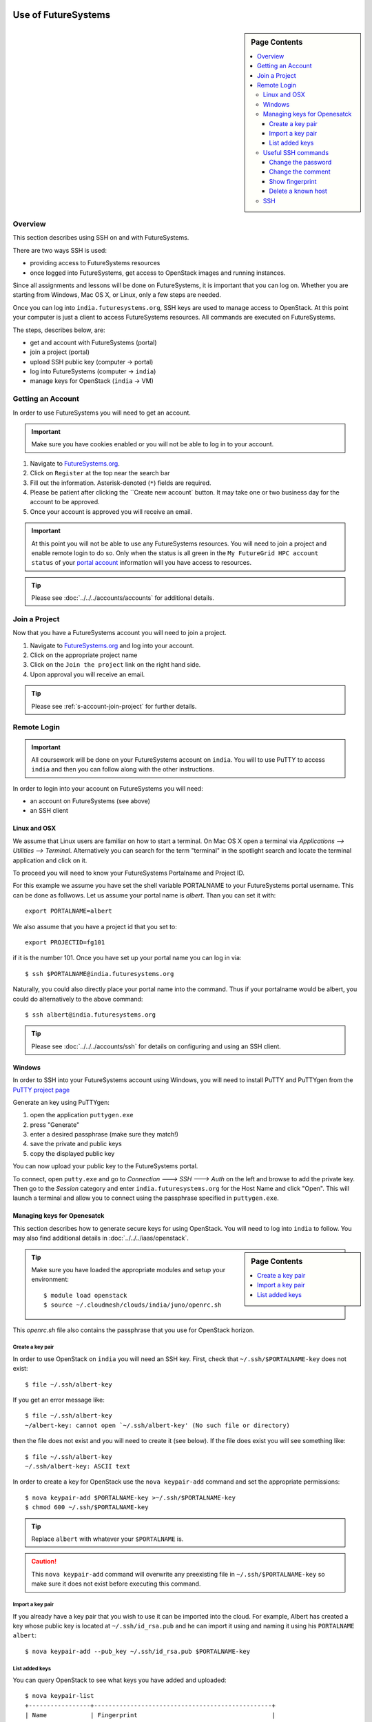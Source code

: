 Use of FutureSystems
----------------------------------------------------------------------

.. sidebar:: Page Contents

   .. contents::
      :local:


Overview
^^^^^^^^^^^^^^^^^^^^^^^^^^^^^^^^^^^^^^^^^^^^^^^^^^^^^^^^^^^^^^^^^^^^^^

This section describes using SSH on and with FutureSystems.

There are two ways SSH is used:

- providing access to FutureSystems resources
- once logged into FutureSystems, get access to OpenStack images and
  running instances.

Since all assignments and lessons will be done on FutureSystems, it is
important that you can log on. Whether you are starting from Windows,
Mac OS X, or Linux, only a few steps are needed.

Once you can log into ``india.futuresystems.org``, SSH keys are used
to manage access to OpenStack. At this point your computer is just a
client to access FutureSystems resources. All commands are executed on
FutureSystems.

The steps, describes below, are:

- get and account with FutureSystems (portal)
- join a project (portal)
- upload SSH public key (computer -> portal)
- log into FutureSystems (computer -> ``india``)
- manage keys for OpenStack (``india`` -> VM)


Getting an Account
^^^^^^^^^^^^^^^^^^^^^^^^^^^^^^^^^^^^^^^^^^^^^^^^^^^^^^^^^^^^^^^^^^^^^^

In order to use FutureSystems you will need to get an account.

.. important::

   Make sure you have cookies enabled or you will not be able to log
   in to your account.


#. Navigate to `FutureSystems.org <https://portal.futuresystems.org/>`_.
#. Click on ``Register`` at the top near the search bar
#. Fill out the information. Asterisk-denoted (``*``) fields are required.
#. Please be patient after clicking the ``Create new account` button.
   It may take one or two business day for the account to be approved.
#. Once your account is approved you will receive an email.

.. important:: At this point you will not be able to use any
   FutureSystems resources.  You will need to join a project and
   enable remote login to do so.  Only when the status is all green in
   the ``My FutureGrid HPC account status`` of your `portal account`_
   information will you have access to resources.

.. tip::
   Please see :doc:`../../../accounts/accounts` for additional details.

.. _portal account: https://portal.futuresystems.org/my/fg-account


Join a Project
^^^^^^^^^^^^^^^^^^^^^^^^^^^^^^^^^^^^^^^^^^^^^^^^^^^^^^^^^^^^^^^^^^^^^^

Now that you have a FutureSystems account you will need to join a
project.

#. Navigate to `FutureSystems.org
   <https://portal.futuresystems.org/>`_ and log into your account.
#. Click on the appropriate project name
#. Click on the ``Join the project`` link on the right hand side.
#. Upon approval you will receive an email.

.. tip::
   Please see :ref:`s-account-join-project` for further details.


Remote Login
^^^^^^^^^^^^^^^^^^^^^^^^^^^^^^^^^^^^^^^^^^^^^^^^^^^^^^^^^^^^^^^^^^^^^^

.. important::

   All coursework will be done on your FutureSystems account on
   ``india``. You will to use PuTTY to access ``india`` and then you
   can follow along with the other instructions.


In order to login into your account on FutureSystems you will need:

- an account on FutureSystems (see above)
- an SSH client


Linux and OSX
""""""""""""""""""""""""""""""""""""""""""""""""""""""""""""""""""""""

We assume that Linux users are familiar on how to start a terminal. On
Mac OS X open a terminal via `Applications --> Utilities -->
Terminal`. Alternatively you can search for the term "terminal" in the
spotlight search and locate the terminal application and click on it.

To proceed you will need to know your FutureSystems Portalname and
Project ID.

For this example we assume you have set the shell variable
PORTALNAME to your FutureSystems portal username. This can
be done as follwows. Let us assume your portal name is
`albert`. Than you can set it with::

            export PORTALNAME=albert

We also assume that you have a project id that you set to::

              export PROJECTID=fg101
 
if it is the number 101. Once you have set up your portal name you can
log in via::

  $ ssh $PORTALNAME@india.futuresystems.org

Naturally, you could also directly place your portal name into the
command. Thus if your portalname would be albert, you could do
alternatively to the above command::

  $ ssh albert@india.futuresystems.org


.. tip:: Please see :doc:`../../../accounts/ssh` for details on
   configuring and using an SSH client.


Windows
""""""""""""""""""""""""""""""""""""""""""""""""""""""""""""""""""""""

In order to SSH into your FutureSystems account using Windows, you
will need to install PuTTY and PuTTYgen from the `PuTTY project page`_

Generate an key using PuTTYgen:

#. open the application ``puttygen.exe``
#. press "Generate"
#. enter a desired passphrase (make sure they match!)
#. save the private and public keys
#. copy the displayed public key

You can now upload your public key to the FutureSystems portal.

To connect, open ``putty.exe`` and go to `Connection ---> SSH --->
Auth` on the left and browse to add the private key.  Then go to the
`Session` category and enter ``india.futuresystems.org`` for the Host
Name and click "Open".  This will launch a terminal and allow you to
connect using the passphrase specified in ``puttygen.exe``.

.. _PuTTY project page: http://www.chiark.greenend.org.uk/~sgtatham/putty/download.html
.. _PuTTY: http://www.chiark.greenend.org.uk/~sgtatham/putty/download.html


.. _openstack_manage_keys:

Managing keys for Openesatck
""""""""""""""""""""""""""""""""""""""""""""""""""""""""""""""""""""""

This section describes how to generate secure keys for using
OpenStack.
You will need to log into ``india`` to follow.
You may also find additional details in
:doc:`../../../iaas/openstack`.

.. sidebar:: Page Contents

   .. contents::
      :local:


.. tip::
   Make sure you have loaded the appropriate modules and setup your
   environment::

     $ module load openstack
     $ source ~/.cloudmesh/clouds/india/juno/openrc.sh

This `openrc.sh` file also contains the passphrase that you use for
OpenStack horizon. 
     
Create a key pair
''''''''''''''''''''''''''''''''''''''''''''''''''''''''''''''''''''''

In order to use OpenStack on ``india`` you will need an SSH key.
First, check that ``~/.ssh/$PORTALNAME-key`` does not exist::

  $ file ~/.ssh/albert-key

If you get an error message like::

  $ file ~/.ssh/albert-key
  ~/albert-key: cannot open `~/.ssh/albert-key' (No such file or directory)

then the file does not exist and you will need to create it (see below).
If the file does exist you will see something like::

  $ file ~/.ssh/albert-key
  ~/.ssh/albert-key: ASCII text

In order to create a key for OpenStack use the ``nova keypair-add``
command and set the appropriate permissions::

  $ nova keypair-add $PORTALNAME-key >~/.ssh/$PORTALNAME-key
  $ chmod 600 ~/.ssh/$PORTALNAME-key

.. tip:: Replace ``albert`` with whatever your ``$PORTALNAME`` is.

.. caution::
   This ``nova keypair-add`` command will overwrite any preexisting
   file in ``~/.ssh/$PORTALNAME-key`` so make sure it does not exist
   before executing this command.
   

Import a key pair
''''''''''''''''''''''''''''''''''''''''''''''''''''''''''''''''''''''

If you already have a key pair that you wish to use it can be
imported into the cloud.
For example, Albert has created a key whose public key is located at
``~/.ssh/id_rsa.pub`` and he can import it using and naming it
using his ``PORTALNAME`` ``albert``::

  $ nova keypair-add --pub_key ~/.ssh/id_rsa.pub $PORTALNAME-key


List added keys
''''''''''''''''''''''''''''''''''''''''''''''''''''''''''''''''''''''

You can query OpenStack to see what keys you have added and uploaded::

  $ nova keypair-list
  +-----------------+-------------------------------------------------+
  | Name            | Fingerprint                                     |
  +-----------------+-------------------------------------------------+
  | $PORTALNAME-key | ab:a6:63:82:dd:08:d3:bc:c0:21:56:4c:e2:bb:22:ac |
  +-----------------+-------------------------------------------------+

Useful SSH commands
""""""""""""""""""""""""""""""""""""""""""""""""""""""""""""""""""""""

The following is a short list of useful SSH commands.

Change the password
''''''''''''''''''''''''''''''''''''''''''''''''''''''''''''''''''''''

You can change the password for the key by using the  the ``-p`` flag.
For example::

  $ ssh-keygen -p

Change the comment
''''''''''''''''''''''''''''''''''''''''''''''''''''''''''''''''''''''

You can change the comment of an key by modifying the public key file.
For example, Ada Lovelace wishes to replace an uninformative comment
with her email address.
She would execute the following::

  $ cat ~/.ssh/id_rsa.pub
  ssh-rsa  AAAAB3N.... this is not informative
  $ nano ~/.ssh/id_rsa.pub
  $ cat ~/.ssh/id_rsa.pub
  ssh-rsa  AAAAB3N.... lovelace@gmail.com


Show fingerprint
''''''''''''''''''''''''''''''''''''''''''''''''''''''''''''''''''''''

The fingerprint of a key can be used to authenticate the validity of
the key.
For example, if Ada were to share his public key with Albert Einstein,
she would transmit the key.
Albert could then compute the fingerprint and ensure that it matches.
To do so, Albert would save the key to ``~/.ssh/ada.pub`` and execute::

  $ ssh-keygen -l -f ~/.ssh/ada.pub
  2048 6c:52:54:20:b9:85:04:d4:30:46:48:c7:c4:bc:fe:c7  lovelace@gmail.com (RSA)

FutureSystems, for instance, uses fingerprints to identify keys once they have been uploaded.
You may see this fingerprint on the `FutureSystems portal
<https://portal.futuresystems.org/my/ssh-keys>`_.


Delete a known host
''''''''''''''''''''''''''''''''''''''''''''''''''''''''''''''''''''''

Whenever you log into a new machine via SSH, the host key of the
destination machine is added to ``~/.ssh/known_hosts``.
The next time you try to log in this key will be checked.
If it has changed you will need to remove the entry before attempting
to log back in.

.. note::
   The host key may change if the machine undergoes a major upgrade or
   change.
   Another reason may be that a third party is performing a
   `man-in-the-middle attack`_.


To remove a key for ``india.futuresystems.org`` from ``~/.ssh/known_hosts``::

  $ ssh-keygen -R india.futuresystems.org


.. _man-in-the-middle attack: http://en.wikipedia.org/wiki/Man-in-the-middle_attack



SSH
""""""""""""""""""""""""""""""""""""""""""""""""""""""""""""""""""""""

Secure Shell, or SSH, is a protocol for securely connecting to a Shell
on a remote computer.

.. tip::

   See :doc:`../linux/shell` for more details on what a shell is and
   how to use it.

This security is accomplished by encrypting the data that is sent
between the two endpoints.  In order for this communication to be
considered "safe", the machines need to identify each other.  The
identity is usually accomplished through the use of a **key** file,
which usually comes in pairs: a **public** key and a **private** key.
This is usually called a **key pair**.  On Mac OS X and Linux a key
pair can be created using the ``ssh-keygen`` command. You can test this out by opening a terminal and entering the following:

.. code:: bash

   $ ssh-keygen -f ~/test_identity

What this does is actually create two file:

- ``~/test_identity``
- ``~/test_identity.pub``

The second file, ending in ``.pub``, is the public key and needs to be
shared with the machines you wish to access.  In the case of
FutureSystems, you add the public key to your `SSH Keys
<https://portal.futuresystems.org/my/ssh-keys>`_.  In the case of
GitHub (see :doc:`../git`) you add it to your account.

.. caution::

   **Never** share the private key with anyone.  This is used to
   identify you and can be used to completely regenerate the public
   key. Try it for yourself with:

   .. code:: bash

      $ ssh-keygen -y -f ~/test_identity

   and compare the output with ``~/test_identity.pub``

.. tip::

   A good practice for managing SSH keys is to create a key pair on
   each machine you use and to add a comment indicating your contact
   information and the machine this key belongs to.::

     $ ssh-keygen -C 'host:relativity contact:albert@gmail.com'

   In the above the comment is specified with the ``-C`` flag and the
   body of the comment is within the single quotes.

   The contact information is useful when sharing the key with others
   as it helps them understand who you are.

   The host information is useful for you if you have multiple
   machines.


.. _lab-futuresystems-access:

Lab - Account Applications
----------------------------------------------------------------------

For this exercise, you need to log into your FutureSystems account.
On Windows, use the PuTTY program.
On Mac OS X use the Terminal application.

Execute the following commands:

- ``whoami``
- ``uname -a``
- ``pwd``

Post the result (copy and paste the ASCII text of what you see in the
screen to the homework system.
